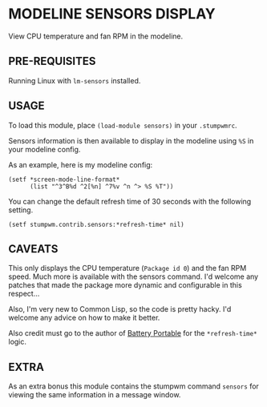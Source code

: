 * MODELINE SENSORS DISPLAY

View CPU temperature and fan RPM in the modeline.

** PRE-REQUISITES

Running Linux with ~lm-sensors~ installed.

** USAGE

To load this module, place ~(load-module sensors)~ in your ~.stumpwmrc~.

Sensors information is then available to display in the modeline using ~%S~ in
your modeline config.

As an example, here is my modeline config:

#+BEGIN_SRC common-lisp
  (setf *screen-mode-line-format*
        (list "^3^B%d ^2[%n] ^7%v ^n ^> %S %T"))
#+END_SRC

You can change the default refresh time of 30 seconds with the following
setting.

#+BEGIN_SRC common-lisp
(setf stumpwm.contrib.sensors:*refresh-time* nil)
#+END_SRC

** CAVEATS

This only displays the CPU temperature (~Package id 0~) and the fan RPM
speed. Much more is available with the sensors command. I'd welcome any patches
that made the package more dynamic and configurable in this respect...

Also, I'm very new to Common Lisp, so the code is pretty hacky. I'd welcome any
advice on how to make it better.

Also credit must go to the author of [[https://github.com/tslight/stumpwm-contrib/tree/master/modeline/battery-portable][Battery Portable]] for the ~*refresh-time*~
logic.

** EXTRA

As an extra bonus this module contains the stumpwm command ~sensors~ for viewing
the same information in a message window.
